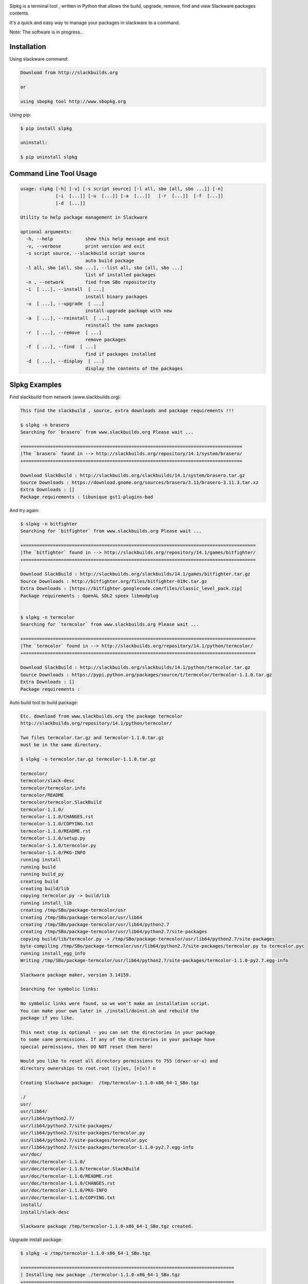 .. image:: https://badge.fury.io/py/slpkg.png
    :target: http://badge.fury.io/py/slpkg
.. image:: https://pypip.in/d/slpkg/badge.png
    :target: https://pypi.python.org/pypi/slpkg
.. image:: https://pypip.in/license/slpkg/badge.png
    :target: https://pypi.python.org/pypi/slpkg


.. image:: https://raw.githubusercontent.com/dslackw/slpkg/master/logo/slpkg.png
    :scale: 60%
    :width: 30%
    :align: left

Slpkg is a terminal tool , written in Python that allows the
build, upgrade, remove, find and view Slackware packages contents.

It's a quick and easy way to manage your packages in slackware
to a command.

Note: The software is in progress...

Installation
------------

Using slackware command:

.. code-block:: bash
	
	Download from http://slackbuilds.org

	or

	using sbopkg tool http://www.sbopkg.org

Using pip:

.. code-block:: bash

	$ pip install slpkg
	
	uninstall:

	$ pip uninstall slpkg



Command Line Tool Usage
-----------------------

.. code-block:: bash


	usage: slpkg [-h] [-v] [-s script source] [-l all, sbo [all, sbo ...]] [-n]
        	     [-i  [...]] [-u  [...]] [-a  [...]]   [-r  [...]]  [-f  [...]]
		     [-d  [...]]

	Utility to help package management in Slackware

	optional arguments:
  	  -h, --help            show this help message and exit
	  -v, --verbose         print version and exit
	  -s script source, --slackbuild script source
	                        auto build package
	  -l all, sbo [all, sbo ...], --list all, sbo [all, sbo ...]
	                        list of installed packages
	  -n , --network        find from SBo repositority
	  -i  [ ...], --install  [ ...]
	                        install binary packages
	  -u  [ ...], --upgrade  [ ...]
	                        install-upgrade package with new
	  -a  [ ...], --reinstall  [ ...]
	                        reinstall the same packages
	  -r  [ ...], --remove  [ ...]
	                        remove packages
	  -f  [ ...], --find  [ ...]
	                        find if packages installed
	  -d  [ ...], --display  [ ...]
	                        display the contents of the packages


Slpkg Examples
--------------


Find slackbuild from network (www.slackbuilds.org):

.. code-block:: bash


	This find the slackbuild , source, extra downloads and package requirements !!!	

	$ slpkg -n brasero
	Searching for `brasero` from www.slackbuilds.org Please wait ...

	+=================================================================================
	|The `brasero` found in --> http://slackbuilds.org/repository/14.1/system/brasero/
	+=================================================================================

	Download SlackBuild : http://slackbuilds.org/slackbuilds/14.1/system/brasero.tar.gz
	Source Downloads : https://download.gnome.org/sources/brasero/3.11/brasero-3.11.3.tar.xz
	Extra Downloads : []
	Package requirements : libunique gst1-plugins-bad


And try again:


.. code-block:: bash

	$ slpkg -n bitfighter
	Searching for `bitfighter` from www.slackbuilds.org Please wait ...

	+======================================================================================
	|The `bitfighter` found in --> http://slackbuilds.org/repository/14.1/games/bitfighter/
	+======================================================================================

	Download SlackBuild : http://slackbuilds.org/slackbuilds/14.1/games/bitfighter.tar.gz
	Source Downloads : http://bitfighter.org/files/bitfighter-019c.tar.gz 
	Extra Downloads : [https://bitfighter.googlecode.com/files/classic_level_pack.zip]
	Package requirements : OpenAL SDL2 speex libmodplug
	

	$ slpkg -n termcolor
	Searching for `termcolor` from www.slackbuilds.org Please wait ...

	+======================================================================================
	|The `termcolor` found in --> http://slackbuilds.org/repository/14.1/python/termcolor/
	+======================================================================================

	Download SlackBuild : http://slackbuilds.org/slackbuilds/14.1/python/termcolor.tar.gz
	Source Downloads : https://pypi.python.org/packages/source/t/termcolor/termcolor-1.1.0.tar.gz
	Extra Downloads : []
	Package requirements :
	

Auto build tool to build package:

.. code-block:: bash



	Etc. download from www.slackbuilds.org the package termcolor
	http://slackbuilds.org/repository/14.1/python/termcolor/

	Two files termcolor.tar.gz and termcolor-1.1.0.tar.gz
	must be in the same directory.

	$ slpkg -s termcolor.tar.gz termcolor-1.1.0.tar.gz

	termcolor/
	termcolor/slack-desc
	termcolor/termcolor.info
	termcolor/README
	termcolor/termcolor.SlackBuild
	termcolor-1.1.0/
	termcolor-1.1.0/CHANGES.rst
	termcolor-1.1.0/COPYING.txt
	termcolor-1.1.0/README.rst
	termcolor-1.1.0/setup.py
	termcolor-1.1.0/termcolor.py
	termcolor-1.1.0/PKG-INFO
	running install
	running build
	running build_py
	creating build
	creating build/lib
	copying termcolor.py -> build/lib
	running install_lib
	creating /tmp/SBo/package-termcolor/usr
	creating /tmp/SBo/package-termcolor/usr/lib64
	creating /tmp/SBo/package-termcolor/usr/lib64/python2.7
	creating /tmp/SBo/package-termcolor/usr/lib64/python2.7/site-packages
	copying build/lib/termcolor.py -> /tmp/SBo/package-termcolor/usr/lib64/python2.7/site-packages
	byte-compiling /tmp/SBo/package-termcolor/usr/lib64/python2.7/site-packages/termcolor.py to termcolor.pyc
	running install_egg_info
	Writing /tmp/SBo/package-termcolor/usr/lib64/python2.7/site-packages/termcolor-1.1.0-py2.7.egg-info

	Slackware package maker, version 3.14159.

	Searching for symbolic links:

	No symbolic links were found, so we won't make an installation script.
	You can make your own later in ./install/doinst.sh and rebuild the
	package if you like.

	This next step is optional - you can set the directories in your package
	to some sane permissions. If any of the directories in your package have
	special permissions, then DO NOT reset them here!

	Would you like to reset all directory permissions to 755 (drwxr-xr-x) and
	directory ownerships to root.root ([y]es, [n]o)? n

	Creating Slackware package:  /tmp/termcolor-1.1.0-x86_64-1_SBo.tgz

	./
	usr/
	usr/lib64/
	usr/lib64/python2.7/
	usr/lib64/python2.7/site-packages/
	usr/lib64/python2.7/site-packages/termcolor.py
	usr/lib64/python2.7/site-packages/termcolor.pyc
	usr/lib64/python2.7/site-packages/termcolor-1.1.0-py2.7.egg-info
	usr/doc/
	usr/doc/termcolor-1.1.0/
	usr/doc/termcolor-1.1.0/termcolor.SlackBuild
	usr/doc/termcolor-1.1.0/README.rst
	usr/doc/termcolor-1.1.0/CHANGES.rst
	usr/doc/termcolor-1.1.0/PKG-INFO
	usr/doc/termcolor-1.1.0/COPYING.txt
	install/
	install/slack-desc

	Slackware package /tmp/termcolor-1.1.0-x86_64-1_SBo.tgz created.


Upgrade install package:

.. code-block:: bash

	$ slpkg -u /tmp/termcolor-1.1.0-x86_64-1_SBo.tgz

	+==============================================================================
	| Installing new package ./termcolor-1.1.0-x86_64-1_SBo.tgz
	+==============================================================================

	Verifying package termcolor-1.1.0-x86_64-1_SBo.tgz.
	Installing package termcolor-1.1.0-x86_64-1_SBo.tgz:
	PACKAGE DESCRIPTION:
	# termcolor (ANSII Color formatting for output in terminal)
	#
	# termcolor allows you to format your output in terminal.
	#
	# Project URL: https://pypi.python.org/pypi/termcolor
	#
	Package termcolor-1.1.0-x86_64-1_SBo.tgz installed.


Of course you can install mass-packages:

.. code-block:: bash

	$ slpkg -u *.t?z
	
	or 

	$ slpkg -i *.t?z


Find if your packages installed:

.. code-block:: bash

	$ slpkg -f termcolor lua yetris you-get rar pip

	-----> termcolor-1.1.0-x86_64-1_SBo
	The package `lua` is not found
	-----> yetris-2.0.1-x86_64-1_SBo
	The package `you-get` is not found
	-----> rar-5.0.1-x86_64-1_SBo
	-----> pip-1.5.4-x86_64-1_SBo


Display the contents of the package:

.. code-block:: bash

	$ slpkg -d termcolor lua

	PACKAGE NAME:     termcolor-1.1.0-x86_64-1_SBo
	COMPRESSED PACKAGE SIZE:     8.0K
	UNCOMPRESSED PACKAGE SIZE:     60K
	PACKAGE LOCATION: ./termcolor-1.1.0-x86_64-1_SBo.tgz
	PACKAGE DESCRIPTION:
	termcolor: termcolor (ANSII Color formatting for output in terminal)
	termcolor:
	termcolor: termcolor allows you to format your output in terminal.
	termcolor:
	termcolor:
	termcolor: Project URL: https://pypi.python.org/pypi/termcolor
	termcolor:
	termcolor:
	termcolor:
	termcolor:
	FILE LIST:
	./
	usr/
	usr/lib64/
	usr/lib64/python2.7/
	usr/lib64/python2.7/site-packages/
	usr/lib64/python2.7/site-packages/termcolor.py
	usr/lib64/python2.7/site-packages/termcolor.pyc
	usr/lib64/python2.7/site-packages/termcolor-1.1.0-py2.7.egg-info
	usr/lib64/python3.3/
	usr/lib64/python3.3/site-packages/
	usr/lib64/python3.3/site-packages/termcolor-1.1.0-py3.3.egg-info
	usr/lib64/python3.3/site-packages/__pycache__/
	usr/lib64/python3.3/site-packages/__pycache__/termcolor.cpython-33.pyc
	usr/lib64/python3.3/site-packages/termcolor.py
	usr/doc/
	usr/doc/termcolor-1.1.0/
	usr/doc/termcolor-1.1.0/termcolor.SlackBuild
	usr/doc/termcolor-1.1.0/README.rst
	usr/doc/termcolor-1.1.0/CHANGES.rst
	usr/doc/termcolor-1.1.0/PKG-INFO
	usr/doc/termcolor-1.1.0/COPYING.txt
	install/
	install/slack-desc
	
	The package `lua` is not found

Remove package:

.. code-block:: bash

	$ slpkg -r termcolor
	!!! WARNING !!!
	Are you sure to remove this package(s) [y/n] y

	Package: termcolor-1.1.0-x86_64-1_SBo
		Removing... 

	Removing package /var/log/packages/termcolor-1.1.0-x86_64-1_SBo...
	Removing files:
	  --> Deleting /usr/doc/termcolor-1.1.0/CHANGES.rst
	  --> Deleting /usr/doc/termcolor-1.1.0/COPYING.txt
	  --> Deleting /usr/doc/termcolor-1.1.0/PKG-INFO
	  --> Deleting /usr/doc/termcolor-1.1.0/README.rst
	  --> Deleting /usr/doc/termcolor-1.1.0/termcolor.SlackBuild
	  --> Deleting /usr/lib64/python2.7/site-packages/termcolor-1.1.0-py2.7.egg-info
	  --> Deleting /usr/lib64/python2.7/site-packages/termcolor.py
	  --> Deleting /usr/lib64/python2.7/site-packages/termcolor.pyc
	  --> Deleting /usr/lib64/python3.3/site-packages/__pycache__/termcolor.cpython-33.pyc
	  --> Deleting /usr/lib64/python3.3/site-packages/termcolor-1.1.0-py3.3.egg-info
	  --> Deleting /usr/lib64/python3.3/site-packages/termcolor.py
	  --> Deleting empty directory /usr/lib64/python3.3/site-packages/__pycache__/
	WARNING: Unique directory /usr/lib64/python3.3/site-packages/ contains new files
	WARNING: Unique directory /usr/lib64/python3.3/ contains new files
	  --> Deleting empty directory /usr/doc/termcolor-1.1.0/
	Done ...


	$ slpkg -f termcolor lua rar

	The package `termcolor` is not found
	The package `lua` is not found
	-----> rar-5.0.1-x86_64-1_SBo


	$ slpkg -v
	Version: x.x.x
	Licence: GNU General Public License v3 (GPLv3)
	Email:   d.zlatanidis@gmail.com

Man page it is available for full support:

.. code-block:: bash

	$ man slpkg
